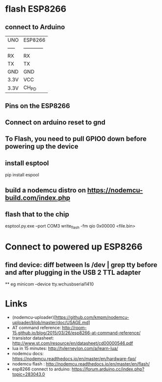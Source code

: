 
* flash ESP8266 
** connect to Arduino
|-------+--------------|
| UNO   | ESP8266      |
| ----- | ------------ |
| RX    | RX           |
| TX    | TX           |
| GND   | GND          |
| 3.3V  | VCC          |
| 3.3V  | CH_PD        |
|-------+--------------|

** Pins on the ESP8266
** Connect on arduino reset to gnd
** To Flash, you need to pull GPIO0 down before powering up the device
** install esptool
pip install espool
** build a nodemcu distro on https://nodemcu-build.com/index.php
** flash that to the chip 
esptool.py.exe --port COM3 write_flash -fm qio 0x00000 <file.bin>

* Connect to powered up ESP8266
** find device: diff between ls /dev | grep tty before and after plugging in the USB 2 TTL adapter
 ** eg minicom --device tty.wchusbserial1410

* Links
 - (nodemcu-uploader)[https://github.com/kmpm/nodemcu-uploader/blob/master/doc/USAGE.md]
 - AT command reference: http://room-15.github.io/blog/2015/03/26/esp8266-at-command-reference/
 - transistor datasheet: http://www.st.com/resource/en/datasheet/cd00000546.pdf
 - lua in 15 minutes: http://tylerneylon.com/a/learn-lua/
 - nodemcu docs: https://nodemcu.readthedocs.io/en/master/en/hardware-faq/
 - nodemcu flash : http://nodemcu.readthedocs.io/en/master/en/flash/
 - esp8266 connect to arduino: https://forum.arduino.cc/index.php?topic=283043.0

